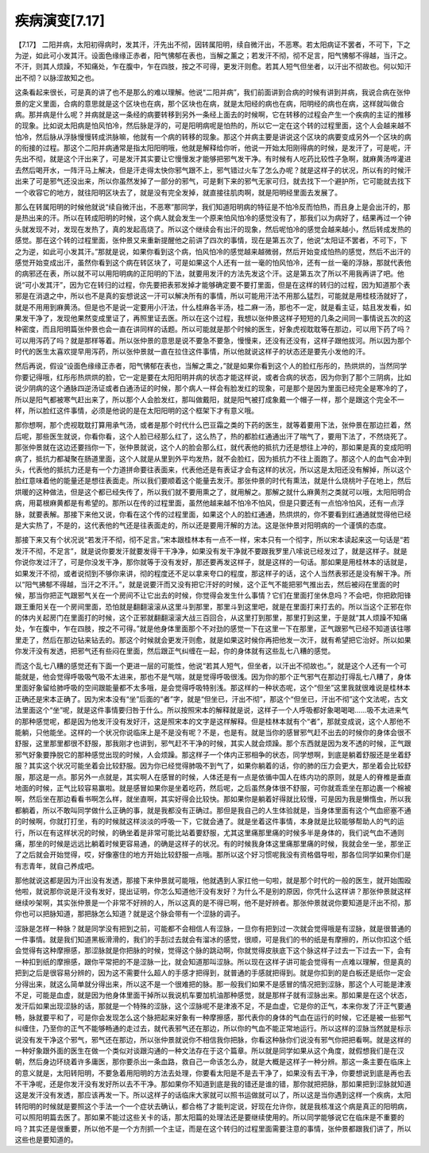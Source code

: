疾病演变[7.17]
==================

【7.17】  二阳并病，太阳初得病时，发其汗，汗先出不彻，因转属阳明，续自微汗出，不恶寒。若太阳病证不罢者，不可下，下之为逆，如此可小发其汗。设面色缘缘正赤者，阳气怫郁在表也，当解之薰之；若发汗不彻，彻不足言，阳气怫郁不得越，当汗之。不汗，则其人烦躁，不知痛处，乍在腹中，乍在四肢，按之不可得，更发汗则愈。若其人短气但坐者，以汗出不彻故也。何以知汗出不彻？以脉涩故知之也。
 
这条看起来很长，可是真的讲了也不是那么的难以理解。他说“二阳并病”，我们前面讲到合病的时候有讲到并病，我说合病在张仲景的定义里面，合病的意思就是这个区块也在病，那个区块也在病，就是太阳经的病也在病，阳明经的病也在病，这样就叫做合病。那并病是什么呢？并病就是这一条经的病要转移到另外一条经上面去的时候啊，它在转移的过程会产生一个疾病的主证的推移的现象。比如说太阳病是怕风怕冷，然后脉是浮的，可是阳明病呢是怕热的，所以它一定在这个转的过程里面，这个人会越来越不怕冷，然后脉从浮脉慢慢转成洪脉嘛，他就有一个病的转移的现象。那这个并病主要是讲说这个区块的病要变成另外一个区块的病的衔接的过程。那这个二阳并病通常是指太阳阳明哦，他就是解释给你听，他说一开始太阳刚得病的时候，是发汗了，可是呢，汗先出不彻，就是这个汗出来了，可是发汗其实要让它慢慢发才能够把邪气发干净。有时候有人吃药比较性子急啊，就麻黄汤哗灌进去然后喝开水，一阵汗马上解决，但是汗走得太快你邪气跟不上，邪气错过火车了怎么办呢？就是这样子的状况，所以有的时候汗出来了可是邪气还没出来，所以你虽然发掉了一部分的邪气，可是剩下来的邪气无家可归，就去找下一个避护所，它可能就去找下一个收容它的地方，就往阳明区块去了，就是没有完全发掉，就直接往肌肉啊，就是阳明经里面去发展了。

那么在转属阳明的时候他就说“续自微汗出，不恶寒”那同学，我们知道阳明病的特征是不怕冷反而怕热，而且身上是会出汗的，那是热出来的汗。所以在转成阳明的时候，这个病人就会发生一个原来怕风怕冷的感觉没有了，那我们以为病好了，结果再过一个钟头就发现不对，发现在发热了，真的发起高烧了。所以这个继续会有出汗的现象，然后呢怕冷的感觉会越来越小，然后转成发热的感觉。那在这个转的过程里面，张仲景又来重新提醒他之前讲了四次的事情，现在是第五次了，他说“太阳证不罢者，不可下，下之为逆，如此可小发其汗。”那就是说，如果你看到这个病，怕风怕冷的感觉越来越微弱，然后开始变成怕热的感觉，然后不出汗的感觉开始变成出汗，虽然你看到这个病在转区块了，可是如果这个人还有一丝一毫的怕风怕冷，还有一丝一毫的浮脉，那就代表他的病邪还在表，所以就不可以用阳明病的正阳明的下法，就要用发汗的方法先发这个汗。这是第五次了所以不用我再讲了吧。他说“可小发其汗”，因为它在转归的过程，你先要把表邪发掉才能够确定要不要打里面，但是在这样的转归的过程，因为知道那个表邪是在消退之中，所以也不是真的妄想说这一汗可以解决所有的事情，所以可能用汗法不用那么猛烈，可能就是用桂枝汤就好了，就是不用用到麻黄汤。但是也不是说一定要用小汗法，什么桂麻各半汤，桂二麻一汤，那也不一定，就是看主证，姑且发发看，如果发干净了，发现他果然变成里证了，再照里证去医。所以在这个过程，我想以张仲景这样子短短的几条之间同一事情说五次的这种密度，而且阳明篇张仲景也会一直在讲同样的话题。所以可能就是那个时候的医生，好象虎视耽耽等在那边，可以用下药了吗？可以用泻药了吗？就是那样等着。所以张仲景的意思是说不要急不要急，慢慢来，还没有还没有，这样子跟他拔河。所以因为那个时代的医生太喜欢提早用泻药，所以张仲景就一直在拉住这件事情，所以他就说这样子的状态还是要先小发他的汗。

然后再说，假设“设面色缘缘正赤者，阳气怫郁在表也，当解之熏之，”就是如果你看到这个人的脸红彤彤的，热烘烘的，当然同学你要记得哦，红彤彤热烘烘的脸，它一定是要在太阳阳明并病的状态才能这样说，或者合病的状态，因为你到了那个三阴病，比如说少阴病的这个通脉四逆汤证或者白通汤证的时候，那个病人一样会有脸发红的现象，可是那个是因为里面已经完全是寒冷的了，所以是阳气都被寒气赶出来了，所以那个人会脸发红，那叫做戴阳，就是阳气被打成象戴一个帽子一样，那个是跟这个完全不一样，所以脸红这件事情，必须是他说的是在太阳阳明的这个框架下才有意义哦。

那你想啊，那个虎视耽耽打算用承气汤，或者是那个时代什么巴豆霜之类的下药的医生，就等着要用下法，张仲景在那边拦着，然后呢，那些医生就说，你看你看，这个人脸已经那么红了，这么热了，热的都脸红通通出汗了喘气了，要用下法了，不然烧死了。那张仲景就在这边还要挡你一下，张仲景就说，这个人的脸会那么红，就代表他的抵抗力还是想往上冲的，那如果是真的变成阳明病了，抵抗力都凝聚在肠道里面，这个人就是从里到外平均发热，就不会脸红，因为抵抗力不往上面跑了。那这个人的血气会冲到头，代表他的抵抗力还是有一个力道拼命要往表面来，代表他还是有表证才会有这样的状况，所以这是太阳还没有解掉，所以这个脸红意味着他的能量还是想往表面走。所以我们要顺着这个能量去发汗。那张仲景的时代有熏法，就是什么烧桃叶子在地上，然后烘暖的这种做法，但是这个都已经失传了，所以我们就不要用熏之了，就用解之。那解之就什么麻黄剂之类就可以哦，太阳阳明合病，用葛根麻黄都是有希望的。那所以在传的过程里面，虽然他越来越不怕冷不怕风，但是只要还有一点怕冷怕风，还有一点浮脉，就要表解。那接下来他又说，你看在这个传的过程里面，如果这个人的脸红通通，热烘烘的，你不要看到红通通就觉得他已经是大实热了，不是的，这代表他的气还是往表面走的，所以还是要用汗解的方法。这是张仲景对阳明病的一个谨慎的态度。

那接下来又有个状况说“若发汗不彻，彻不足言。”宋本跟桂林本有一点不一样，宋本只有一个彻字，所以宋本读起来这一句话是“若发汗不彻，不足言”，就是说你要发汗就要发得干干净净，如果没有发干净就不要跟我罗里八嗦说已经发过了，就是这样子。就是你说你发过汗了，可是你没发干净，那你就等于没有发好，那还要再发这样子，就是这样的一句话。那如果是用桂林本的话就是，如果发汗不彻，或者说彻到不够你来讲，彻的程度还不足以拿来夸口的程度，那这样子的话，这个人当然表邪还是没有解干净。所以“阳气拂郁不得越，当汗之不汗。”，就是说要汗而又没有把它汗好的时候，这个正气不能把邪气推出去，然后被闷在里面的时候，那当你把正气跟邪气关在一个房间不让它出去的时候，你觉得会发生什么事情？它们在里面打坐休息吗？不会吧，你把欧阳锋跟王重阳关在一个房间里面，恐怕就是翻翻滚滚从这里斗到那里，那里斗到这里吧，就是在里面打来打去的。所以当这个正邪在你的体内关起房门在里面打的时候，这个正邪就翻翻滚滚大战三百回合，从这里打到那里，那里打到这里，于是就“其人烦躁不知痛处，乍在腹中，乍在四肢，按之不可得。”就是他身体里面那个不对劲的感觉一下在这里一下在那里，正气跟邪气已经不知道该往哪里走了，然后在那边钻来钻去的。那这个时候就会更发汗则愈，就是如果这时候你再把他发一次汗，就有希望把它治好。所以如果你发汗没有发透，把邪气还有些闷在里面，然后跟正气纠缠在一起，你的身体就有这些乱七八糟的感觉。

而这个乱七八糟的感觉还有下面一个更进一层的可能性，他说“若其人短气，但坐者，以汗出不彻故也。”，就是这个人还有一个可能就是，他会觉得呼吸吸气吸不太进来，那也不是气喘，就是觉得呼吸很浅。因为你的那个正气邪气在那边打得乱七八糟了，身体里面好象留给肺呼吸的空间跟能量都不太多哦，是会觉得呼吸特别浅。那这样的一种状态呢，这个“但坐”这里我就很难说是桂林本正确还是宋本正确了。因为宋本没有“坐”后面的“者”字，就是“但坐已，汗出不彻”，那这个“但坐已，汗出不彻”这个文法呢，古文法里面这个“坐”呢，就是这件事情要归咎于什么。所以按照宋本的解释就是说，这样子一个人呼吸都好象喝喝喝……吸不太进来气的那种感觉呢，都是因为他发汗没有发好汗，这是照宋本的文字是这样解释。但是桂林本就有个“者”，那就变成说，这个人那他不能躺，只他能坐。这样的一个状况你说临床上是不是没有呢？不是，也是有。就是当你的感冒邪气赶不出去的时候你的身体会很不舒服，这里那里都很不舒服，那我刚才也讲到，邪气赶不干净的时候，其实人就会烦躁。那个东西就是因为发不透的时候，正气跟邪气好象要挣脱它的那种感觉出现的时候，人会烦躁。那这样子一个体内正邪相争的状态，同学想啊，到底是躺着舒服还是坐着舒服？其实这个状况可能坐着会比较舒服。因为你已经觉得肺吸不到气了，如果你躺着的话，你的肺的压力会更大，那坐着会比较舒服，那这是一点。那另外一点就是，其实啊人在感冒的时候，人体还是有一点是依循中国人在练内功的原则，就是人的脊椎是垂直地面的时候，正气比较容易赢啦。就是感冒如果你是坐着吃药，然后呢，之后虽然身体很不舒服，可你就乖乖坐在那边裹一个棉被啊，然后坐在那边看看书啊怎么样，就坐直啊，其实好得会比较快。那如果你是躺着好得就比较慢，可是因为我是懒惰虫，所以我都躺着，所以不敢叫同学做什么正确的事，就是我都没有正确过。那但是我自己的人生体验就是，当身体里面有这个气血瘀塞不通的时候啊，你就打打坐，有的时候就这样淡淡的呼吸一下，它就会通了。就是坐着这件事情，本身就是比较能够帮助人的气的运行，所以在有这样状况的时候，的确坐着是非常可能比站着要舒服，尤其这里痛那里痛的时候多半是身体的，我们说气血不通则痛，那坐的时候是远远比躺着时候更容易通，的确是这样子的状况。有的时候我身体这里痛那里痛的时候，我就会坐一坐，那坐正了之后就会开始觉得，哎，好像塞住的地方开始比较舒服一点哦。那所以这个好习惯呢我没有资格倡导啦，那各位同学如果你们是有志青年，就自己养成吧。

那他就说这都是因为汗出没有发透，那接下来仲景就可能哦，他就遇到人家扛他一句啦，就是那个时代的一般的医生，就开始围殴他啦，就说那你说是汗没有发好，提出证明，你怎么知道他汗没有发好？为什么不是别的原因，你凭什么这样讲？那张仲景就这样继续吵架啊，其实张仲景是一个非常不好辨的人，所以这真的是不得已啊，他不是好辨者。那张仲景就说你要知道是汗出不彻，那你也可以把脉知道，那把脉怎么知道？就是这个脉会带有一个涩脉的调子。

涩脉是怎样一种脉？就是同学没有把到之前，可能都不会相信人有涩脉，一旦你有把到过一次就会觉得哦是有涩脉，就是很普通的一件事情。就是我们知道黑板滑滑的，我们的手刮过去就会有溜冰的感觉，很顺，可是我们的书的纸是有摩擦的，所以你扣这个纸会觉得有这种摩擦感，那涩脉就是你把脉的时候，觉得这个脉的跳动啊，你就觉得皮肤底下这个脉这样子过去一下过去一下，会有一种扣到纸的摩擦感，跟你平常把的不是涩脉一比，就会知道那叫涩脉。所以现在这样子讲可能会觉得有一点难以理解，但是真的把到之后是很容易分辨的，因为这不需要什么超人的手感才把得到，就普通的手感就把得到。就是你扣到的是白板还是纸你一定会分得出来，就这么简单就分得出来，所以这不是一个很难把的脉。那一般我们如果不是感冒的情况把到涩脉，那这个人可能是津液不足，可能是血虚，就是因为他身体里面干掉所以我说机车要加机油那种感觉，就是那样子就有涩脉出来。那如果是在这个状态，发汗后如果出现涩脉的话，那就是一个特殊的涩脉，这个涩脉呢不是津液不足，不是血虚，它是你的正气，本来你发了汗正气要通畅，脉就要平和了，可是你会发现怎么这个脉把起来好象有一种摩擦感，那代表你的身体的气血在运行的时候，它还是被一些邪气纠缠住，乃至你的正气不能够畅通的走过去，就代表邪气还在那边，所以你的气血不能正常地运行。所以这样的涩脉当然就是标示说没有发干净这个邪气，邪气还在那边，所以张仲景就说你不相信我你把脉，你看这种脉你们说没有邪气你把把看啊。就是这样的一种好象跟外面的医生在做一个类似对谈跟沟通的一种文法存在于这个篇章。所以就是同学如果从这个角度，就假想我们是在汉朝，然后身边环绕着许多庸医，那你要杀出一条血路，救自己一命该怎么办，就是大概是这样子一种分辨。那这一条主要在临床上的意义就是，太阳转阳明，不要急着用阳明的方法去处理，你要看太阳是不是去干净了，如果没有去干净，你要想说到底是再也去不干净呢，还是你发汗没有发好所以去不干净。那如果你不知道到底是我的错还是谁的错，那你就把把脉，那如果把到涩脉就知道这是发汗没有发透，那应该再发一下。所以这样子的话临床大家就可以照书运做就可以了，所以这是当你遇到这样一个疾病，太阳转阳明的时候就是要照这个手法一个一个症状去确认，都合格了才能判定说，好现在允许你，就是我核准这个病是真正的阳明病，可以照阳明篇去医了。那如果不能过这些关卡的话，那太阳篇的处理法还是要继续使用的。所以同学能够说它在临床是不重要的吗？其实还是很重要，所以他不是一个方剂抓一个主证，而是在这个转归的过程里面需要注意的事情，张仲景都跟我们讲了，所以这些也是要知道的。
